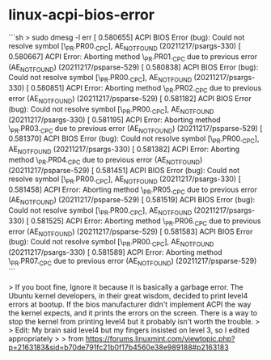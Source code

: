 * linux-acpi-bios-error
:PROPERTIES:
:CUSTOM_ID: linux-acpi-bios-error
:END:
```sh > sudo dmesg -l err [ 0.580655] ACPI BIOS Error (bug): Could not resolve symbol [\_{PR}.PR00._{CPC}], AE_{NOTFOUND} (20211217/psargs-330) [ 0.580667] ACPI Error: Aborting method \_{PR}.PR01._{CPC} due to previous error (AE_{NOTFOUND}) (20211217/psparse-529) [ 0.580838] ACPI BIOS Error (bug): Could not resolve symbol [\_{PR}.PR00._{CPC}], AE_{NOTFOUND} (20211217/psargs-330) [ 0.580851] ACPI Error: Aborting method \_{PR}.PR02._{CPC} due to previous error (AE_{NOTFOUND}) (20211217/psparse-529) [ 0.581182] ACPI BIOS Error (bug): Could not resolve symbol [\_{PR}.PR00._{CPC}], AE_{NOTFOUND} (20211217/psargs-330) [ 0.581195] ACPI Error: Aborting method \_{PR}.PR03._{CPC} due to previous error (AE_{NOTFOUND}) (20211217/psparse-529) [ 0.581370] ACPI BIOS Error (bug): Could not resolve symbol [\_{PR}.PR00._{CPC}], AE_{NOTFOUND} (20211217/psargs-330) [ 0.581382] ACPI Error: Aborting method \_{PR}.PR04._{CPC} due to previous error (AE_{NOTFOUND}) (20211217/psparse-529) [ 0.581451] ACPI BIOS Error (bug): Could not resolve symbol [\_{PR}.PR00._{CPC}], AE_{NOTFOUND} (20211217/psargs-330) [ 0.581458] ACPI Error: Aborting method \_{PR}.PR05._{CPC} due to previous error (AE_{NOTFOUND}) (20211217/psparse-529) [ 0.581519] ACPI BIOS Error (bug): Could not resolve symbol [\_{PR}.PR00._{CPC}], AE_{NOTFOUND} (20211217/psargs-330) [ 0.581525] ACPI Error: Aborting method \_{PR}.PR06._{CPC} due to previous error (AE_{NOTFOUND}) (20211217/psparse-529) [ 0.581583] ACPI BIOS Error (bug): Could not resolve symbol [\_{PR}.PR00._{CPC}], AE_{NOTFOUND} (20211217/psargs-330) [ 0.581589] ACPI Error: Aborting method \_{PR}.PR07._{CPC} due to previous error (AE_{NOTFOUND}) (20211217/psparse-529) ```

> If you boot fine, Ignore it because it is basically a garbage error. The Ubuntu kernel developers, in their great wisdom, decided to print level4 errors at bootup. If the bios manufacturer didn't implement ACPI the way the kernel expects, and it prints the errors on the screen. There is a way to stop the kernel from printing level4 but it probably isn't worth the trouble. > > Edit: My brain said level4 but my fingers insisted on level 3, so I edited appropriately > > from [[https://forums.linuxmint.com/viewtopic.php?p=2163183&sid=b70de791fc21b0f17b4560e38e989188#p2163183]]
